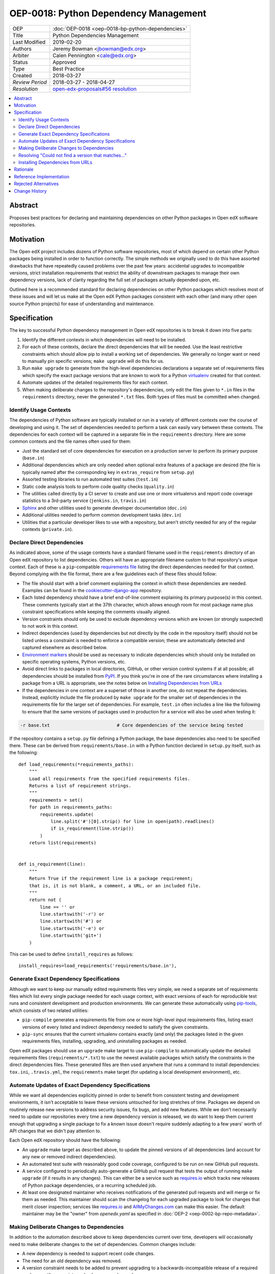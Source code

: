 ======================================
OEP-0018: Python Dependency Management
======================================

+-----------------+--------------------------------------------------------+
| OEP             | :doc:`OEP-0018 <oep-0018-bp-python-dependencies>`      |
+-----------------+--------------------------------------------------------+
| Title           | Python Dependencies Management                         |
+-----------------+--------------------------------------------------------+
| Last Modified   | 2019-02-20                                             |
+-----------------+--------------------------------------------------------+
| Authors         | Jeremy Bowman <jbowman@edx.org>                        |
+-----------------+--------------------------------------------------------+
| Arbiter         | Calen Pennington <cale@edx.org>                        |
+-----------------+--------------------------------------------------------+
| Status          | Approved                                               |
+-----------------+--------------------------------------------------------+
| Type            | Best Practice                                          |
+-----------------+--------------------------------------------------------+
| Created         | 2018-03-27                                             |
+-----------------+--------------------------------------------------------+
| `Review Period` | 2018-03-27 - 2018-04-27                                |
+-----------------+--------------------------------------------------------+
| `Resolution`    | `open-edx-proposals#56 resolution`_                    |
+-----------------+--------------------------------------------------------+

.. _open-edx-proposals#56 resolution: https://github.com/edx/open-edx-proposals/pull/56#pullrequestreview-116976355

.. contents::
   :local:
   :depth: 2

Abstract
========

Proposes best practices for declaring and maintaining dependencies on other
Python packages in Open edX software repositories.

Motivation
==========

The Open edX project includes dozens of Python software repositories, most of
which depend on certain other Python packages being installed in order to
function correctly.  The simple methods we originally used to do this have
assorted drawbacks that have repeatedly caused problems over the past few
years: accidental upgrades to incompatible versions, strict installation
requirements that restrict the ability of downstream packages to manage their
own dependency versions, lack of clarity regarding the full set of packages
actually depended upon, etc.

Outlined here is a recommended standard for declaring dependencies on other
Python packages which resolves most of these issues and will let us make all
the Open edX Python packages consistent with each other (and many other open
source Python projects) for ease of understanding and maintenance.

Specification
=============

The key to successful Python dependency management in Open edX repositories
is to break it down into five parts:

1. Identify the different contexts in which dependencies will need to be
   installed.
2. For each of these contexts, declare the direct dependencies that will be
   needed.  Use the least restrictive constraints which should allow pip to
   install a working set of dependencies.  We generally no longer want or need
   to manually pin specific versions; ``make upgrade`` will do this for us.
3. Run ``make upgrade`` to generate from the high-level dependencies
   declarations a separate set of requirements files which specify the exact
   package versions that are known to work for a Python `virtualenv`_ created
   for that context.
4. Automate updates of the detailed requirements files for each context.
5. When making deliberate changes to the repository's dependencies, only edit
   the files given to ``*.in`` files in the ``requirements`` directory, never
   the generated ``*.txt`` files.  Both types of files must be committed when
   changed.

.. _virtualenv: https://virtualenv.pypa.io/

Identify Usage Contexts
-----------------------

The dependencies of Python software are typically installed or run in a
variety of different contexts over the course of developing and using it.
The set of dependencies needed to perform a task can easily vary between these
contexts.  The dependencies for each context will be captured in a
separate file in the ``requirements`` directory.  Here are some common
contexts and the file names often used for them:

* Just the standard set of core dependencies for execution on a production
  server to perform its primary purpose (``base.in``)
* Additional dependencies which are only needed when optional extra features
  of a package are desired (the file is typically named after the
  corresponding key in ``extras_require`` from ``setup.py``)
* Assorted testing libraries to run automated test suites (``test.in``)
* Static code analysis tools to perform code quality checks (``quality.in``)
* The utilities called directly by a CI server to create and use one or more
  virtualenvs and report code coverage statistics to a 3rd-party service
  (``jenkins.in``, ``travis.in``)
* `Sphinx`_ and other utilities used to generate developer documentation
  (``doc.in``)
* Additional utilities needed to perform common development tasks (``dev.in``)
* Utilities that a particular developer likes to use with a repository, but
  aren't strictly needed for any of the regular contexts (``private.in``).

.. _Sphinx: http://www.sphinx-doc.org/

Declare Direct Dependencies
---------------------------

As indicated above, some of the usage contexts have a standard filename used in
the ``requirements`` directory of an Open edX repository to list dependencies.
Others will have an appropriate filename custom to that repository's unique
context.  Each of these is a ``pip``-compatible `requirements file`_ listing
the direct dependencies needed for that context.  Beyond complying with the
file format, there are a few guidelines each of these files should follow:

* The file should start with a brief comment explaining the context in which
  these dependencies are needed.  Examples can be found in the
  `cookiecutter-django-app`_ repository.
* Each listed dependency should have a brief end-of-line comment explaining
  its primary purpose(s) in this context.  These comments typically start at
  the 37th character, which allows enough room for most package name plus
  constraint specifications while keeping the comments visually aligned.
* Version constraints should only be used to exclude dependency versions which
  are known (or strongly suspected) to not work in this context.
* Indirect dependencies (used by dependencies but not directly by the code in
  the repository itself) should not be listed unless a constraint is needed to
  enforce a compatible version; these are automatically detected and captured
  elsewhere as described below.
* `Environment markers`_ should be used as necessary to indicate dependencies
  which should only be installed on specific operating systems, Python
  versions, etc.
* Avoid direct links to packages in local directories, GitHub, or other version
  control systems if at all possible; all dependencies should be installed
  from `PyPI`_.  If you think you're in one of the rare circumstances where
  installing a package from a URL is appropriate, see the notes below on
  `Installing Dependencies from URLs`_
* If the dependencies in one context are a superset of those in another one,
  do not repeat the dependencies.  Instead, explicitly include the file
  produced by ``make upgrade`` for the smaller set of dependencies in the
  requirements file for the larger set of dependencies. For example,
  ``test.in`` often includes a line like the following to ensure that the same
  versions of packages used in production for a service will also be used when
  testing it:

.. code-block:: python

  -r base.txt                         # Core dependencies of the service being tested

If the repository contains a ``setup.py`` file defining a Python package, the
base dependencies also need to be specified there.  These can be derived from
``requirements/base.in`` with a Python function declared in
``setup.py`` itself, such as the following::

    def load_requirements(*requirements_paths):
        """
        Load all requirements from the specified requirements files.
        Returns a list of requirement strings.
        """
        requirements = set()
        for path in requirements_paths:
            requirements.update(
                line.split('#')[0].strip() for line in open(path).readlines()
                if is_requirement(line.strip())
            )
        return list(requirements)


    def is_requirement(line):
        """
        Return True if the requirement line is a package requirement;
        that is, it is not blank, a comment, a URL, or an included file.
        """
        return not (
            line == '' or
            line.startswith('-r') or
            line.startswith('#') or
            line.startswith('-e') or
            line.startswith('git+')
        )

This can be used to define ``install_requires`` as follows::

    install_requires=load_requirements('requirements/base.in'),

.. _requirements file: https://pip.readthedocs.io/en/1.1/requirements.html
.. _cookiecutter-django-app: https://github.com/edx/cookiecutter-django-app/tree/master/%7B%7Bcookiecutter.repo_name%7D%7D/requirements
.. _Environment markers: https://www.python.org/dev/peps/pep-0508/#environment-markers
.. _PyPI: https://pypi.org/

Generate Exact Dependency Specifications
----------------------------------------

Although we want to keep our manually edited requirements files very simple,
we need a separate set of requirements files which list every single package
needed for each usage context, with exact versions of each for reproducible
test runs and consistent development and production environments.  We can
generate these automatically using `pip-tools`_, which consists of two related
utilities:

* ``pip-compile`` generates a requirements file from one or more high-level
  input requirements files, listing exact versions of every listed and
  indirect dependency needed to satisfy the given constraints.
* ``pip-sync`` ensures that the current virtualenv contains exactly (and only)
  the packages listed in the given requirements files, installing, upgrading,
  and uninstalling packages as needed.

Open edX packages should use an ``upgrade`` make target to use ``pip-compile``
to automatically update the detailed requirements files
(``requirements/*.txt``) to use the newest available packages which satisfy
the constraints in the direct dependencies files.  These generated files are
then used anywhere that runs a command to install dependencies: ``tox.ini``,
``.travis.yml``, the ``requirements`` make target (for updating a local
development environment), etc.

.. _pip-tools: https://github.com/jazzband/pip-tools

Automate Updates of Exact Dependency Specifications
---------------------------------------------------

While we want all dependencies explicitly pinned in order to benefit from
consistent testing and development environments, it isn't acceptable to leave
these versions untouched for long stretches of time.  Packages we depend on
routinely release new versions to address security issues, fix bugs, and add
new features.  While we don't necessarily need to update our repositories
every time a new dependency version is released, we do want to keep them
current enough that upgrading a single package to fix a known issue doesn't
require suddenly adapting to a few years' worth of API changes that we didn't
pay attention to.

Each Open edX repository should have the following:

* An ``upgrade`` make target as described above, to update the pinned versions
  of all dependencies (and account for any new or removed indirect
  dependencies).
* An automated test suite with reasonably good code coverage, configured to
  be run on new GitHub pull requests.
* A service configured to periodically auto-generate a GitHub pull request
  that tests the output of running ``make upgrade`` (if it results in any
  changes).  This can either be a service such as `requires.io`_ which tracks
  new releases of Python package dependencies, or a recurring scheduled job.
* At least one designated maintainer who receives notifications of the
  generated pull requests and will merge or fix them as needed.  This
  maintainer should scan the changelog for each upgraded package to look for
  changes that merit closer inspection; services like `requires.io`_ and
  `AllMyChanges.com`_ can make this easier.  The default maintainer may be the
  "owner" from `openedx.yaml` as specified in
  :doc:`OEP-2 <oep-0002-bp-repo-metadata>`.

.. _requires.io: https://requires.io/
.. _AllMyChanges.com: https://allmychanges.com/

Making Deliberate Changes to Dependencies
-----------------------------------------

In addition to the automation described above to keep dependencies current
over time, developers will occasionally need to make deliberate changes to the
set of dependencies.  Common changes include:

* A new dependency is needed to support recent code changes.
* The need for an old dependency was removed.
* A version constraint needs to be added to prevent upgrading to a
  backwards-incompatible release of a required package until appropriate code
  changes can be made.
* The code has been updated to support a newer dependency package version
  which was previously blocked by a version constraint.

Whenever a developer needs to make a deliberate change to the repository's
Python package dependencies, they should do the following:

1. Make the appropriate changes to the ``*.in`` files.
2. Run ``make upgrade`` to regenerate the detailed requirements files.
3. For each package for which the pinned version is changing in the ``*.txt``
   requirements files, look at its changelog to make sure that there
   are no problematic backwards-incompatible changes.  If there are, add
   a version constraint to one of the ``.in`` files to prevent it from being
   upgraded to that release, run ``make upgrade`` again, and file a ticket
   briefly describing the change that needs to be made in order to upgrade
   that package further.  Similarly, if there are new features that the code
   depending on that package should start taking advantage of, file tickets
   explaining what should be done.
4. Check in all of the changed requirements files and wait for the automated
   test results.  If one of the upgrades caused unexpected problems, follow
   the same process as if a backwards-incompatible change had been spotted in
   the changelog (add a version constraint, ``make upgrade``, file a ticket).

Manually editing the ``make upgrade`` output files or only running
``pip-compile`` on a single file should generally be avoided, since it risks
failing to account for changes in indirect dependencies or making the
different requirement files fall out of sync with each other.  And in general,
we would rather err on the side of using newer versions of dependencies than
strictly necessary, rather than avoiding upgrades for fear of breaking things.
If the developer is not confident of their ability to assess whether a change
to the dependencies is appropriate, they should seek assistance from other
developers who are either more experienced or more familiar with that
repository.

Resolving "Could not find a version that matches..."
----------------------------------------------------

Sometimes ``make upgrade`` or ``pip-compile`` will be unable to find a
suitable version of a dependency for the output file because there are
incompatible version constraints in the input files and/or the stated
installation requirements of the other dependencies.  In cases like this,
add the ``-v`` (or ``--verbose``) flag to ``pip-compile`` to get more
detailed information about which dependencies imposed the conflicting
constraints, so you can decide which package(s) to upgrade or pin to resolve
the issue.  Installing and running `pipdeptree`_ can also sometimes help
identify the problem.

.. _pipdeptree: https://github.com/naiquevin/pipdeptree

Installing Dependencies from URLs
---------------------------------

As noted above, you should generally avoid installing requirements from a URL
or local directory instead of PyPI.  But there are a few circumstances where
it can be appropriate:

* You need to test a release candidate of the dependency to make sure it will
  work with your code.
* You critically need a fix for a package which has not yet been included in
  a release, and you cannot arrange for a release to be made in a timely
  manner.

In most other circumstances, the package should be added to PyPI instead.  If
you do need to include a package at a URL, it should be editable (start with
"-e ") and have both the package name and version specified (end with
"#egg=NAME==VERSION").  For example:

.. code-block:: none

    -e git+https://github.com/edx/edx-ora2.git@2.1.15#egg=ora2==2.1.15

Rationale
=========

The practices outlined here help prevent the following problems that we have
encountered in the past:

* A new deployment of an Open edX release fails because an unpinned indirect
  dependency recently released a backwards-incompatible version.
* Tests unrelated to a new code change fail, because an unpinned dependency
  was upgraded to a backwards-incompatible version.  This can be difficult
  to diagnose because the upgrade doesn't appear in the diff of pending
  changes.
* Tests have been running against a particular set of pinned versions for
  years, but we now need to upgrade one (like Django) which requires also
  upgrading several of the other dependencies.  This can force dealing with
  a few years' worth of backwards-incompatible changes in multiple packages
  all at once, whereas dealing with them one at a time every few months in
  smaller pull requests would have been more manageable.
* We have a different version of a dependency installed than we expect,
  because the constraints imposed on pip for choosing a version vary between
  different requirements files and we install them one file at a time.
* We keep using years-old package versions despite the availability of newer
  versions with accumulated bug fixes and performance improvements.
* We install in production environments packages which are only needed for
  testing, because we didn't make a clean distinction between the dependencies
  for different usage contexts.  This slows down deployments.
* We try to exhaustively pin all indirect dependencies manually, but miss some
  (especially when a seemingly innocuous upgrade adds some new dependencies).
* We keep installing a package long after we stopped using it, because nobody
  remembers why it was added to the requirements file (especially true for
  indirect dependencies that were later dropped as requirements of the package
  we use directly).
* We install an exhaustive set of testing dependencies in Travis, even though
  we really only need it to run tox and codecov; the rest of the testing
  dependencies are installed in a separate virtualenv created by tox, which
  should have a separate requirements file.
* An attempt to pin dependencies in setup.py (or parse its dependencies
  automatically from a requirements file) forces us to change that package
  before we can upgrade one of those dependencies in another repository
  using that package.
* We add a dependency without realizing that it requires multiple additional
  indirect dependencies; we may have chosen an alternative if that had been
  apparent.

There are several good reasons for the recommendation to avoiding installing
packages from URLs whenever possible:

* Specified VCS branches, commits, and tags can all be deleted from a
  repository at any time, suddenly making it impossible to find and install
  the dependency.
* Editable requirements (starting with "-e ") are downloaded and/or inspected
  with each installation of the requirements file, even if the correct version
  is already installed.  This can significantly slow down updates of installed
  requirements.
* Packages installed from local directories don't reflect any changes to
  package metadata (like required package versions) until the version number
  is incremented or the package is uninstalled; just installing again doesn't
  help.
* Package URLs tend to be long and difficult to read, with the actual name of
  the package hidden in the middle or not even present at all.
* As of this writing, ``pip-tools`` still has some bugs in handling packages
  installed from local directories or URLs that require special care to work
  around.  `Non-editable URL installations`_ are not supported, and
  `relative local paths are expanded to absolute paths`_.  These can be
  partially worked around via a post-processing script for the generated
  requirements files; an example can be found in `edx-platform`_ at
  ``scripts/post-pip-compile.sh``.
* When installing a package from PyPI, pip will not pull requirements
  from URLs for security reasons (the content of the URLs can
  change). It will only pull requirements from PyPI.

.. _Non-editable URL installations: https://github.com/jazzband/pip-tools/issues/355
.. _relative local paths are expanded to absolute paths: https://github.com/jazzband/pip-tools/issues/204
.. _edx-platform: https://github.com/edx/edx-platform

Reference Implementation
========================

Many of the Open edX repositories have already begun to comply with the
recommendations outlined here.  In particular, repositories generated using
`cookiecutter-django-app`_ should already be configured correctly.  These may
also be useful for reference:

* `django-user-tasks <https://github.com/edx/django-user-tasks>`_
* `edx-completion <https://github.com/edx/completion>`_
* `XQueue <https://github.com/edx/xqueue/>`_

Rejected Alternatives
=====================

`pipenv`_ is a relatively new utility for managing Python dependencies,
written by Kenneth Reitz (author of the `requests`_ package).  Although it
recently became the default dependency management tool recommendation of the
`Python Packaging User Guide`_, it lacks some features that we strongly want
for Open edX:

* The ability to specify more than 2 sets of dependencies (core and
  development)
* The ability to add comments to the dependencies listing explaining why each
  one is needed
* Indication of which other dependencies caused the inclusion of indirect
  dependencies in the full set of requirements
* Easy interoperability with `tox`_, especially for testing multiple versions
  of a major dependency

As a younger package than ``pip-tools``, it also seems to have more
significant still-unresolved problems, although those are gradually being
fixed.

.. _pipenv: https://docs.pipenv.org/
.. _requests: http://python-requests.org/
.. _Python Packaging User Guide: https://packaging.python.org/tutorials/managing-dependencies/#managing-dependencies
.. _tox: https://tox.readthedocs.io/

Change History
==============
